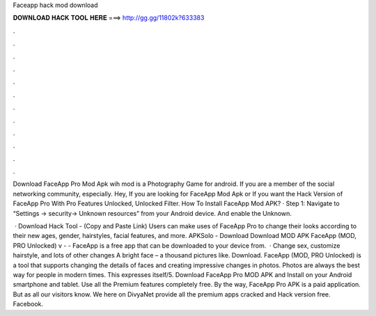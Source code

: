 Faceapp hack mod download



𝐃𝐎𝐖𝐍𝐋𝐎𝐀𝐃 𝐇𝐀𝐂𝐊 𝐓𝐎𝐎𝐋 𝐇𝐄𝐑𝐄 ===> http://gg.gg/11802k?633383



.



.



.



.



.



.



.



.



.



.



.



.

Download FaceApp Pro Mod Apk wih mod is a Photography Game for android. If you are a member of the social networking community, especially. Hey, If you are looking for FaceApp Mod Apk or If you want the Hack Version of FaceApp Pro With Pro Features Unlocked, Unlocked Filter. How To Install FaceApp Mod APK? · Step 1: Navigate to “Settings -> security-> Unknown resources” from your Android device. And enable the Unknown.

 · Download Hack Tool - (Copy and Paste Link) Users can make uses of FaceApp Pro to change their looks according to their new ages, gender, hairstyles, facial features, and more. APKSolo - Download Download MOD APK FaceApp (MOD, PRO Unlocked) v -  - FaceApp is a free app that can be downloaded to your device from.  · Change sex, customize hairstyle, and lots of other changes A bright face – a thousand pictures like. Download. FaceApp (MOD, PRO Unlocked) is a tool that supports changing the details of faces and creating impressive changes in photos. Photos are always the best way for people in modern times. This expresses itself/5. Download FaceApp Pro MOD APK and Install on your Android smartphone and tablet. Use all the Premium features completely free. By the way, FaceApp Pro APK is a paid application. But as all our visitors know. We here on DivyaNet provide all the premium apps cracked and Hack version free. Facebook.
